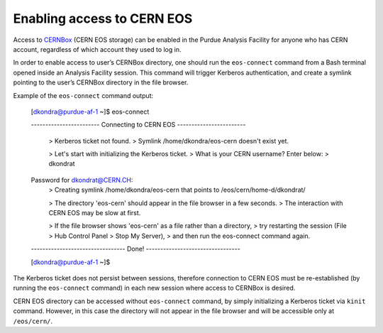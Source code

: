 Enabling access to CERN EOS
============================

Access to `CERNBox <https://cernbox.cern.ch>`_ (CERN EOS storage) can be enabled in the Purdue Analysis Facility
for anyone who has CERN account, regardless of which account they used to log in. 

In order to enable access to user’s CERNBox directory, one should run the ``eos-connect`` command from a Bash
terminal opened inside an Analysis Facility session. This command will trigger Kerberos authentication,
and create a symlink pointing to the user’s CERNBox directory in the file browser.

Example of the ``eos-connect`` command output:

    [dkondra@purdue-af-1 ~]$ eos-connect
    
    ------------------------ Connecting to CERN EOS ------------------------
    
     > Kerberos ticket not found.
     > Symlink /home/dkondra/eos-cern doesn't exist yet.
    
     > Let's start with initializing the Kerberos ticket.
     > What is your CERN username? Enter below:
     > dkondrat
    Password for dkondrat@CERN.CH: 
     > Creating symlink /home/dkondra/eos-cern that points to /eos/cern/home-d/dkondrat/
    
     > The directory 'eos-cern' should appear in the file browser in a few seconds.
     > The interaction with CERN EOS may be slow at first.
    
     > If the file browser shows 'eos-cern' as a file rather than a directory,
     > try restarting the session (File > Hub Control Panel > Stop My Server),
     > and then run the eos-connect command again.
    
    --------------------------------- Done! ---------------------------------
    
    [dkondra@purdue-af-1 ~]$

    

The Kerberos ticket does not persist between sessions, therefore connection to CERN EOS must be re-established
(by running the ``eos-connect`` command) in each new session where access to CERNBox is desired.

CERN EOS directory can be accessed without ``eos-connect`` command, by simply initializing a
Kerberos ticket via ``kinit`` command. However, in this case the directory will not appear in
the file browser and will be accessible only at ``/eos/cern/``.